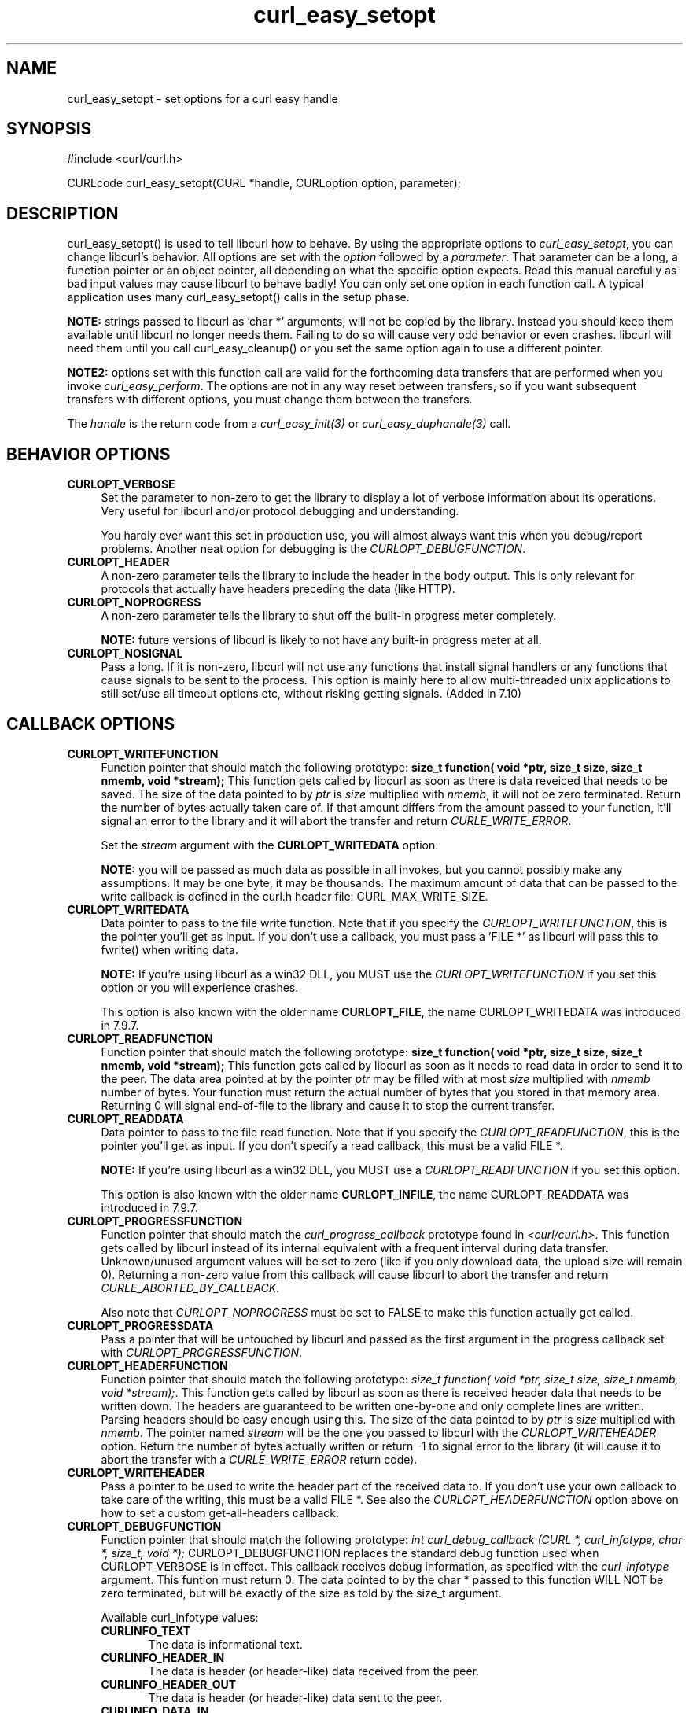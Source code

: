 .\" nroff -man [file]
.\" $Id: curl_easy_setopt.3,v 1.56 2003-11-04 12:07:19 bagder Exp $
.\"
.TH curl_easy_setopt 3 "16 Oct 2003" "libcurl 7.10.8" "libcurl Manual"
.SH NAME
curl_easy_setopt - set options for a curl easy handle
.SH SYNOPSIS
#include <curl/curl.h>

CURLcode curl_easy_setopt(CURL *handle, CURLoption option, parameter);
.ad
.SH DESCRIPTION
curl_easy_setopt() is used to tell libcurl how to behave. By using the
appropriate options to \fIcurl_easy_setopt\fP, you can change libcurl's
behavior.  All options are set with the \fIoption\fP followed by a
\fIparameter\fP. That parameter can be a long, a function pointer or an object
pointer, all depending on what the specific option expects. Read this manual
carefully as bad input values may cause libcurl to behave badly!  You can only
set one option in each function call. A typical application uses many
curl_easy_setopt() calls in the setup phase.

\fBNOTE:\fP strings passed to libcurl as 'char *' arguments, will not be
copied by the library. Instead you should keep them available until libcurl no
longer needs them. Failing to do so will cause very odd behavior or even
crashes. libcurl will need them until you call curl_easy_cleanup() or you set
the same option again to use a different pointer.

\fBNOTE2:\fP options set with this function call are valid for the forthcoming
data transfers that are performed when you invoke \fIcurl_easy_perform\fP.
The options are not in any way reset between transfers, so if you want
subsequent transfers with different options, you must change them between the
transfers.

The \fIhandle\fP is the return code from a \fIcurl_easy_init(3)\fP or
\fIcurl_easy_duphandle(3)\fP call.
.SH BEHAVIOR OPTIONS
.TP 0.4i
.B CURLOPT_VERBOSE
Set the parameter to non-zero to get the library to display a lot of verbose
information about its operations. Very useful for libcurl and/or protocol
debugging and understanding.

You hardly ever want this set in production use, you will almost always want
this when you debug/report problems. Another neat option for debugging is the
\fICURLOPT_DEBUGFUNCTION\fP.
.TP
.B CURLOPT_HEADER
A non-zero parameter tells the library to include the header in the body
output. This is only relevant for protocols that actually have headers
preceding the data (like HTTP).
.TP
.B CURLOPT_NOPROGRESS
A non-zero parameter tells the library to shut off the built-in progress meter
completely.

\fBNOTE:\fP future versions of libcurl is likely to not have any built-in
progress meter at all.
.TP
.B CURLOPT_NOSIGNAL
Pass a long. If it is non-zero, libcurl will not use any functions that
install signal handlers or any functions that cause signals to be sent to the
process. This option is mainly here to allow multi-threaded unix applications
to still set/use all timeout options etc, without risking getting signals.
(Added in 7.10)
.PP
.SH CALLBACK OPTIONS
.TP 0.4i
.B CURLOPT_WRITEFUNCTION
Function pointer that should match the following prototype: \fBsize_t
function( void *ptr, size_t size, size_t nmemb, void *stream);\fP This
function gets called by libcurl as soon as there is data reveiced that needs
to be saved. The size of the data pointed to by \fIptr\fP is \fIsize\fP
multiplied with \fInmemb\fP, it will not be zero terminated. Return the number
of bytes actually taken care of. If that amount differs from the amount passed
to your function, it'll signal an error to the library and it will abort the
transfer and return \fICURLE_WRITE_ERROR\fP.

Set the \fIstream\fP argument with the \fBCURLOPT_WRITEDATA\fP option.

\fBNOTE:\fP you will be passed as much data as possible in all invokes, but
you cannot possibly make any assumptions. It may be one byte, it may be
thousands. The maximum amount of data that can be passed to the write callback
is defined in the curl.h header file: CURL_MAX_WRITE_SIZE.
.TP
.B CURLOPT_WRITEDATA
Data pointer to pass to the file write function. Note that if you specify the
\fICURLOPT_WRITEFUNCTION\fP, this is the pointer you'll get as input. If you
don't use a callback, you must pass a 'FILE *' as libcurl will pass this to
fwrite() when writing data.

\fBNOTE:\fP If you're using libcurl as a win32 DLL, you MUST use the
\fICURLOPT_WRITEFUNCTION\fP if you set this option or you will experience
crashes.

This option is also known with the older name \fBCURLOPT_FILE\fP, the name
CURLOPT_WRITEDATA was introduced in 7.9.7.
.TP
.B CURLOPT_READFUNCTION
Function pointer that should match the following prototype: \fBsize_t
function( void *ptr, size_t size, size_t nmemb, void *stream);\fP This
function gets called by libcurl as soon as it needs to read data in order to
send it to the peer. The data area pointed at by the pointer \fIptr\fP may be
filled with at most \fIsize\fP multiplied with \fInmemb\fP number of
bytes. Your function must return the actual number of bytes that you stored in
that memory area. Returning 0 will signal end-of-file to the library and cause
it to stop the current transfer.
.TP
.B CURLOPT_READDATA
Data pointer to pass to the file read function. Note that if you specify the
\fICURLOPT_READFUNCTION\fP, this is the pointer you'll get as input. If you
don't specify a read callback, this must be a valid FILE *.

\fBNOTE:\fP If you're using libcurl as a win32 DLL, you MUST use a
\fICURLOPT_READFUNCTION\fP if you set this option.

This option is also known with the older name \fBCURLOPT_INFILE\fP, the name
CURLOPT_READDATA was introduced in 7.9.7.
.TP
.B CURLOPT_PROGRESSFUNCTION
Function pointer that should match the \fIcurl_progress_callback\fP prototype
found in \fI<curl/curl.h>\fP. This function gets called by libcurl instead of
its internal equivalent with a frequent interval during data transfer.
Unknown/unused argument values will be set to zero (like if you only download
data, the upload size will remain 0). Returning a non-zero value from this
callback will cause libcurl to abort the transfer and return
\fICURLE_ABORTED_BY_CALLBACK\fP.

Also note that \fICURLOPT_NOPROGRESS\fP must be set to FALSE to make this
function actually get called.
.TP
.B CURLOPT_PROGRESSDATA
Pass a pointer that will be untouched by libcurl and passed as the first
argument in the progress callback set with \fICURLOPT_PROGRESSFUNCTION\fP.
.TP
.B CURLOPT_HEADERFUNCTION
Function pointer that should match the following prototype: \fIsize_t
function( void *ptr, size_t size, size_t nmemb, void *stream);\fP. This
function gets called by libcurl as soon as there is received header data that
needs to be written down. The headers are guaranteed to be written one-by-one
and only complete lines are written. Parsing headers should be easy enough
using this. The size of the data pointed to by \fIptr\fP is \fIsize\fP
multiplied with \fInmemb\fP.  The pointer named \fIstream\fP will be the one
you passed to libcurl with the \fICURLOPT_WRITEHEADER\fP option.  Return the
number of bytes actually written or return -1 to signal error to the library
(it will cause it to abort the transfer with a \fICURLE_WRITE_ERROR\fP return
code).
.TP
.B CURLOPT_WRITEHEADER
Pass a pointer to be used to write the header part of the received data to. If
you don't use your own callback to take care of the writing, this must be a
valid FILE *. See also the \fICURLOPT_HEADERFUNCTION\fP option above on how to
set a custom get-all-headers callback.
.TP
.B CURLOPT_DEBUGFUNCTION
Function pointer that should match the following prototype: \fIint
curl_debug_callback (CURL *, curl_infotype, char *, size_t, void *);\fP
CURLOPT_DEBUGFUNCTION replaces the standard debug function used when
CURLOPT_VERBOSE is in effect. This callback receives debug information, as
specified with the \fIcurl_infotype\fP argument. This funtion must return 0.
The data pointed to by the char * passed to this function WILL NOT be zero
terminated, but will be exactly of the size as told by the size_t argument.

Available curl_infotype values:
.RS
.TP 5
.B CURLINFO_TEXT
The data is informational text.
.TP
.B CURLINFO_HEADER_IN
The data is header (or header-like) data received from the peer.
.TP
.B CURLINFO_HEADER_OUT
The data is header (or header-like) data sent to the peer.
.TP
.B CURLINFO_DATA_IN
The data is protocol data received from the peer.
.TP
.B CURLINFO_DATA_OUT
The data is protocol data sent to the peer.
.RE
.TP
.B CURLOPT_DEBUGDATA
Pass a pointer to whatever you want passed in to your CURLOPT_DEBUGFUNCTION in
the last void * argument. This pointer is not used by libcurl, it is only
passed to the callback.
.PP
.SH ERROR OPTIONS
.TP 0.4i
.B CURLOPT_ERRORBUFFER
Pass a char * to a buffer that the libcurl may store human readable error
messages in. This may be more helpful than just the return code from the
library. The buffer must be at least CURL_ERROR_SIZE big.

Use \fICURLOPT_VERBOSE\fP and \fICURLOPT_DEBUGFUNCTION\fP to better
debug/trace why errors happen.

\fBNote:\fP if the library does not return an error, the buffer may not have
been touched. Do not rely on the contents in those cases.
.TP
.B CURLOPT_STDERR
Pass a FILE * as parameter. This is the stream to use instead of stderr
internally when reporting errors.
.TP
.B CURLOPT_FAILONERROR
A non-zero parameter tells the library to fail silently if the HTTP code
returned is equal to or larger than 300. The default action would be to return
the page normally, ignoring that code.
.PP
.SH NETWORK OPTIONS
.TP 0.4i
.B CURLOPT_URL
The actual URL to deal with. The parameter should be a char * to a zero
terminated string. The string must remain present until curl no longer needs
it, as it doesn't copy the string.

\fBNOTE:\fP this option is (the only one) required to be set before
\fIcurl_easy_perform(3)\fP is called.
.TP
.B CURLOPT_PROXY
Set HTTP proxy to use. The parameter should be a char * to a zero terminated
string holding the host name or dotted IP address. To specify port number in
this string, append :[port] to the end of the host name. The proxy string may
be prefixed with [protocol]:// since any such prefix will be ignored. The
proxy's port number may optionally be specified with the separate option
\fICURLOPT_PROXYPORT\fP.

\fBNOTE:\fP when you tell the library to use a HTTP proxy, libcurl will
transparently convert operations to HTTP even if you specify a FTP URL
etc. This may have an impact on what other features of the library you can
use, such as CURLOPT_QUOTE and similar FTP specifics that don't work unless
you tunnel through the HTTP proxy. Such tunneling is activated with
\fICURLOPT_HTTPPROXYTUNNEL\fP.

\fBNOTE2:\fP libcurl respects the environment variables \fBhttp_proxy\fP,
\fBftp_proxy\fP, \fBall_proxy\fP etc, if any of those is set.
.TP
.B CURLOPT_PROXYPORT
Pass a long with this option to set the proxy port to connect to unless it is
specified in the proxy string \fICURLOPT_PROXY\fP.
.TP
.B CURLOPT_PROXYTYPE
Pass a long with this option to set type of the proxy. Available options for
this are CURLPROXY_HTTP and CURLPROXY_SOCKS5, with the HTTP one being
default. (Added in 7.10)
.TP
.B CURLOPT_HTTPPROXYTUNNEL
Set the parameter to non-zero to get the library to tunnel all operations
through a given HTTP proxy. Note that there is a big difference between using
a proxy and to tunnel through it. If you don't know what this means, you
probably don't want this tunneling option.
.TP
.B CURLOPT_INTERFACE
Pass a char * as parameter. This set the interface name to use as outgoing
network interface. The name can be an interface name, an IP address or a host
name.
.TP
.B CURLOPT_DNS_CACHE_TIMEOUT
Pass a long, this sets the timeout in seconds. Name resolves will be kept in
memory for this number of seconds. Set to zero (0) to completely disable
caching, or set to -1 to make the cached entries remain forever. By default,
libcurl caches info for 60 seconds.
.TP
.B CURLOPT_DNS_USE_GLOBAL_CACHE
Pass a long. If the value is non-zero, it tells curl to use a global DNS cache
that will survive between easy handle creations and deletions. This is not
thread-safe and this will use a global varible.
.TP
.B CURLOPT_BUFFERSIZE
Pass a long specifying your prefered size for the receive buffer in libcurl.
The main point of this would be that the write callback gets called more often
and with smaller chunks. This is just treated as a request, not an order. You
cannot be guaranteed to actually get the given size. (Added in 7.10)
.PP
.SH NAMES and PASSWORDS OPTIONS (Authentication)
.TP 0.4i
.B CURLOPT_NETRC
This parameter controls the preference of libcurl between using user names and
passwords from your \fI~/.netrc\fP file, relative to user names and passwords
in the URL supplied with \fICURLOPT_URL\fP.

\fBNote:\fP libcurl uses a user name (and supplied or prompted password)
supplied with \fICURLOPT_USERPWD\fP in preference to any of the options
controlled by this parameter.

Pass a long, set to one of the values described below.
.RS
.TP 5
.B CURL_NETRC_OPTIONAL
The use of your \fI~/.netrc\fP file is optional,
and information in the URL is to be preferred.  The file will be scanned
with the host and user name (to find the password only) or with the host only,
to find the first user name and password after that \fImachine\fP,
which ever information is not specified in the URL.

Undefined values of the option will have this effect.
.TP     
.B CURL_NETRC_IGNORED
The library will ignore the file and use only the information in the URL.

This is the default.
.TP
.B CURL_NETRC_REQUIRED
This value tells the library that use of the file is required,
to ignore the information in the URL,
and to search the file with the host only.
.RE
.TP
Only machine name, user name and password are taken into account 
(init macros and similar things aren't supported).

\fBNote:\fP libcurl does not verify that the file has the correct properties
set (as the standard Unix ftp client does). It should only be readable by
user.
.TP
.B CURLOPT_USERPWD
Pass a char * as parameter, which should be [user name]:[password] to use for
the connection. If both the colon and password is left out, you will be
prompted for it while using a colon with no password will make libcurl use an
empty password. \fICURLOPT_PASSWDFUNCTION\fP can be used to set your own
prompt function.

When using HTTP and CURLOPT_FOLLOWLOCATION, libcurl might perform several
requests to possibly different hosts. libcurl will only send this user and
password information to hosts using the initial host name (unless
CURLOPT_UNRESTRICTED_AUTH is set), so if libcurl follows locations to other
hosts it will not send the user and password to those. This is enforced to
prevent accidental information leakage.
.TP
.B CURLOPT_PROXYUSERPWD
Pass a char * as parameter, which should be [user name]:[password] to use for
the connection to the HTTP proxy. If the password is left out, you will be
prompted for it. \fICURLOPT_PASSWDFUNCTION\fP can be used to set your own
prompt function.
.TP
.B CURLOPT_HTTPAUTH
Pass a long as parameter, which is set to a bitmask, to tell libcurl what
authentication method(s) you want it to use. The available bits are listed
below. If more than one bit is set, libcurl will first query the site to see
what authentication methods it supports and then pick the best one you allow
it to use. Note that for some methods, this will induce an extra network
round-trip. Set the actual name and password with the \fICURLOPT_USERPWD\fP
option. (Added in 7.10.6)
.RS
.TP 5
.B CURLAUTH_BASIC
HTTP Basic authentication. This is the default choice, and the only method
that is in wide-spread use and supported virtually everywhere. This is sending
the user name and password over the network in plain text, easily captured by
others.
.TP
.B CURLAUTH_DIGEST
HTTP Digest authentication.  Digest authentication is defined in RFC2617 and
is a more secure way to do authentication over public networks than the
regular old-fashioned Basic method.
.TP
.B CURLAUTH_GSSNEGOTIATE
HTTP GSS-Negotiate authentication. The GSS-Negotiate method was designed by
Microsoft and is used in their web aplications. It is primarily meant as a
support for Kerberos5 authentication but may be also used along with another
authentication methods. For more information see IETF draft
draft-brezak-spnego-http-04.txt.
.TP
.B CURLAUTH_NTLM
HTTP NTLM authentication. A proprietary protocol invented and used by
Microsoft. It uses a challenge-response and hash concept similar to Digest to
prevent the password from being evesdropped.
.TP
.B CURLAUTH_ANY
This is a convenience macro that sets all bits and thus makes libcurl pick any
it finds suitable. libcurl will automaticly select the one it finds most
secure.
.TP
.B CURLAUTH_ANYSAFE
This is a convenience macro that sets all bits except Basic and thus makes
libcurl pick any it finds suitable. libcurl will automaticly select the one it
finds most secure.
.RE
.TP
.B CURLOPT_PROXYAUTH
Pass a long as parameter, which is set to a bitmask, to tell libcurl what
authentication method(s) you want it to use for your proxy authentication.  If
more than one bit is set, libcurl will first query the site to see what
authentication methods it supports and then pick the best one you allow it to
use. Note that for some methods, this will induce an extra network
round-trip. Set the actual name and password with the
\fICURLOPT_PROXYUSERPWD\fP option. The bitmask can be constructed by or'ing
together the bits listed above for the \fICURLOPT_HTTPAUTH\fP option. As of
this writing, only Basic and NTLM work. (Added in 7.10.7)
.PP
.SH HTTP OPTIONS
.TP 0.4i
.B CURLOPT_ENCODING
Sets the contents of the Accept-Encoding: header sent in an HTTP
request, and enables decoding of a response when a Content-Encoding:
header is received.  Three encodings are supported: \fIidentity\fP,
which does nothing, \fIdeflate\fP which requests the server to
compress its response using the zlib algorithm, and \fIgzip\fP which
requests the gzip algorithm.  If a zero-length string is set, then an
Accept-Encoding: header containing all supported encodings is sent.

This is a request, not an order; the server may or may not do it.  This
option must be set (to any non-NULL value) or else any unsolicited
encoding done by the server is ignored. See the special file
lib/README.encoding for details.
.TP
.B CURLOPT_FOLLOWLOCATION
A non-zero parameter tells the library to follow any Location: header that the
server sends as part of a HTTP header.

\fBNOTE:\fP this means that the library will re-send the same request on the
new location and follow new Location: headers all the way until no more such
headers are returned. \fICURLOPT_MAXREDIRS\fP can be used to limit the number
of redirects libcurl will follow.
.TP
.B CURLOPT_UNRESTRICTED_AUTH
A non-zero parameter tells the library it can continue to send authentication
(user+password) when following locations, even when hostname changed. Note
that this is meaningful only when setting \fICURLOPT_FOLLOWLOCATION\fP.
.TP
.B CURLOPT_MAXREDIRS
Pass a long. The set number will be the redirection limit. If that many
redirections have been followed, the next redirect will cause an error
(\fICURLE_TOO_MANY_REDIRECTS\fP). This option only makes sense if the
\fICURLOPT_FOLLOWLOCATION\fP is used at the same time.
.TP
.B CURLOPT_PUT
A non-zero parameter tells the library to use HTTP PUT to transfer data. The
data should be set with CURLOPT_READDATA and CURLOPT_INFILESIZE.
.TP
.B CURLOPT_POST
A non-zero parameter tells the library to do a regular HTTP post. This is a
normal application/x-www-form-urlencoded kind, which is the most commonly used
one by HTML forms. See the CURLOPT_POSTFIELDS option for how to specify the
data to post and CURLOPT_POSTFIELDSIZE in how to set the data size. Starting
with libcurl 7.8, this option is obsolete. Using the CURLOPT_POSTFIELDS option
will imply this option.
.TP
.B CURLOPT_POSTFIELDS
Pass a char * as parameter, which should be the full data to post in a HTTP
post operation. You need to make sure that the data is formatted the way you
want the server to receive it. libcurl will not convert or encode it for
you. Most web servers will assume this data to be url-encoded. Take note.

This POST is a normal application/x-www-form-urlencoded kind (and libcurl will
set that Content-Type by default when this option is used), which is the most
commonly used one by HTML forms. See also the CURLOPT_POST. Using
CURLOPT_POSTFIELDS implies CURLOPT_POST.

\fBNote:\fP to make multipart/formdata posts (aka rfc1867-posts), check out
the \fICURLOPT_HTTPPOST\fP option.
.TP
.B CURLOPT_POSTFIELDSIZE
If you want to post data to the server without letting libcurl do a strlen()
to measure the data size, this option must be used. When this option is used
you can post fully binary data, which otherwise is likely to fail. If this
size is set to zero, the library will use strlen() to get the size.
.TP
.B CURLOPT_HTTPPOST
Tells libcurl you want a multipart/formdata HTTP POST to be made and you
instruct what data to pass on to the server.  Pass a pointer to a linked list
of HTTP post structs as parameter.  The linked list should be a fully valid
list of 'struct HttpPost' structs properly filled in. The best and most
elegant way to do this, is to use \fIcurl_formadd(3)\fP as documented. The
data in this list must remain intact until you close this curl handle again
with \fIcurl_easy_cleanup(3)\fP.
.TP
.B CURLOPT_REFERER
Pass a pointer to a zero terminated string as parameter. It will be used to
set the Referer: header in the http request sent to the remote server. This
can be used to fool servers or scripts. You can also set any custom header
with \fICURLOPT_HTTPHEADER\fP.
.TP
.B CURLOPT_USERAGENT
Pass a pointer to a zero terminated string as parameter. It will be used to
set the User-Agent: header in the http request sent to the remote server. This
can be used to fool servers or scripts. You can also set any custom header
with \fICURLOPT_HTTPHEADER\fP.
.TP
.B CURLOPT_HTTPHEADER
Pass a pointer to a linked list of HTTP headers to pass to the server in your
HTTP request. The linked list should be a fully valid list of \fBstruct
curl_slist\fP structs properly filled in. Use \fIcurl_slist_append(3)\fP to
create the list and \fIcurl_slist_free_all(3)\fP to clean up an entire
list. If you add a header that is otherwise generated and used by libcurl
internally, your added one will be used instead. If you add a header with no
contents as in 'Accept:' (no data on the right side of the colon), the
internally used header will get disabled. Thus, using this option you can add
new headers, replace internal headers and remove internal headers. The
headers included in the linked list must not be CRLF-terminated, because
curl adds CRLF after each header item. Failure to comply with this will
result in strange bugs because the server will most likely ignore part
of the headers you specified.

The first line in a request (usually containing a GET or POST) is not a header
and cannot be replaced using this option. Only the lines following the
request-line are headers.

\fBNOTE:\fPThe most commonly replaced headers have "shortcuts" in the options
CURLOPT_COOKIE, CURLOPT_USERAGENT and CURLOPT_REFERER.
.TP
.B CURLOPT_HTTP200ALIASES
Pass a pointer to a linked list of aliases to be treated as valid HTTP 200
responses.  Some servers respond with a custom header response line.  For
example, IceCast servers respond with "ICY 200 OK".  By including this string
in your list of aliases, the response will be treated as a valid HTTP header
line such as "HTTP/1.0 200 OK". (Added in 7.10.3)

The linked list should be a fully valid list of struct curl_slist structs, and
be properly filled in.  Use \fIcurl_slist_append(3)\fP to create the list and
\fIcurl_slist_free_all(3)\fP to clean up an entire list.

\fBNOTE:\fPThe alias itself is not parsed for any version strings.  So if your
alias is "MYHTTP/9.9", Libcurl will not treat the server as responding with
HTTP version 9.9.  Instead Libcurl will use the value set by option
\fICURLOPT_HTTP_VERSION\fP.
.TP
.B CURLOPT_COOKIE
Pass a pointer to a zero terminated string as parameter. It will be used to
set a cookie in the http request. The format of the string should be
NAME=CONTENTS, where NAME is the cookie name and CONTENTS is what the cookie
should contain.

If you need to set mulitple cookies, you need to set them all using a single
option and thus you need to concat them all in one single string. Set multiple
cookies in one string like this: "name1=content1; name2=content2;" etc.

Using this option multiple times will only make the latest string override the
previously ones.
.TP
.B CURLOPT_COOKIEFILE
Pass a pointer to a zero terminated string as parameter. It should contain the
name of your file holding cookie data to read. The cookie data may be in
Netscape / Mozilla cookie data format or just regular HTTP-style headers
dumped to a file.

Given an empty or non-existing file, this option will enable cookies for this
curl handle, making it understand and parse received cookies and then use
matching cookies in future request.
.TP
.B CURLOPT_COOKIEJAR
Pass a file name as char *, zero terminated. This will make libcurl write all
internally known cookies to the specified file when \fIcurl_easy_cleanup(3)\fP
is called. If no cookies are known, no file will be created. Specify "-" to
instead have the cookies written to stdout. Using this option also enables
cookies for this session, so if you for example follow a location it will make
matching cookies get sent accordingly.

.B NOTE
If the cookie jar file can't be created or written to (when the
curl_easy_cleanup() is called), libcurl will not and cannot report an error
for this. Using CURLOPT_VERBOSE or CURLOPT_DEBUGFUNCTION will get a warning to
display, but that is the only visible feedback you get about this possibly
lethal situation.
.TP
.B CURLOPT_TIMECONDITION
Pass a long as parameter. This defines how the CURLOPT_TIMEVALUE time value is
treated. You can set this parameter to TIMECOND_IFMODSINCE or
TIMECOND_IFUNMODSINCE. This is a HTTP-only feature. (TBD)
.TP
.B CURLOPT_TIMEVALUE
Pass a long as parameter. This should be the time in seconds since 1 jan 1970,
and the time will be used in a condition as specified with
CURLOPT_TIMECONDITION.
.TP
.B CURLOPT_HTTPGET
Pass a long. If the long is non-zero, this forces the HTTP request to get back
to GET. Only really usable if POST, PUT or a custom request have been used
previously using the same curl handle.
.TP
.B CURLOPT_HTTP_VERSION
Pass a long, set to one of the values described below. They force libcurl to
use the specific HTTP versions. This is not sensible to do unless you have a
good reason.
.RS
.TP 5
.B CURL_HTTP_VERSION_NONE
We don't care about what version the library uses. libcurl will use whatever
it thinks fit.
.TP
.B CURL_HTTP_VERSION_1_0
Enforce HTTP 1.0 requests.
.TP
.B CURL_HTTP_VERSION_1_1
Enforce HTTP 1.1 requests.
.RE
.PP
.SH FTP OPTIONS
.TP 0.4i
.B CURLOPT_FTPPORT
Pass a pointer to a zero terminated string as parameter. It will be used to
get the IP address to use for the ftp PORT instruction. The PORT instruction
tells the remote server to connect to our specified IP address. The string may
be a plain IP address, a host name, an network interface name (under Unix) or
just a '-' letter to let the library use your systems default IP
address. Default FTP operations are passive, and thus won't use PORT.

You disable PORT again and go back to using the passive version by setting
this option to NULL.
.TP
.B CURLOPT_QUOTE
Pass a pointer to a linked list of FTP commands to pass to the server prior to
your ftp request. This will be done before any other FTP commands are issued
(even before the CWD command). The linked list should be a fully valid list of
'struct curl_slist' structs properly filled in. Use \fIcurl_slist_append(3)\fP
to append strings (commands) to the list, and clear the entire list afterwards
with \fIcurl_slist_free_all(3)\fP. Disable this operation again by setting a
NULL to this option.
.TP
.B CURLOPT_POSTQUOTE
Pass a pointer to a linked list of FTP commands to pass to the server after
your ftp transfer request. The linked list should be a fully valid list of
struct curl_slist structs properly filled in as described for
\fICURLOPT_QUOTE\fP. Disable this operation again by setting a NULL to this
option.
.TP
.B CURLOPT_PREQUOTE
Pass a pointer to a linked list of FTP commands to pass to the server after
the transfer type is set. The linked list should be a fully valid list of
struct curl_slist structs properly filled in as described for
\fICURLOPT_QUOTE\fP. Disable this operation again by setting a NULL to this
option.
.TP
.B CURLOPT_FTPLISTONLY
A non-zero parameter tells the library to just list the names of an ftp
directory, instead of doing a full directory listing that would include file
sizes, dates etc.

This causes an FTP NLST command to be sent.  Beware that some FTP servers list
only files in their response to NLST; they might not include subdirectories
and symbolic links.
.TP
.B CURLOPT_FTPAPPEND
A non-zero parameter tells the library to append to the remote file instead of
overwrite it. This is only useful when uploading to a ftp site.
.TP
.B CURLOPT_FTP_USE_EPRT
Pass a long. If the value is non-zero, it tells curl to use the EPRT (and
LPRT) command when doing active FTP downloads (which is enabled by
CURLOPT_FTPPORT). Using EPRT means that it will first attempt to use EPRT and
then LPRT before using PORT, but if you pass FALSE (zero) to this option, it
will not try using EPRT or LPRT, only plain PORT. (Added in 7.10.5)
.TP
.B CURLOPT_FTP_USE_EPSV
Pass a long. If the value is non-zero, it tells curl to use the EPSV command
when doing passive FTP downloads (which it always does by default). Using EPSV
means that it will first attempt to use EPSV before using PASV, but if you
pass FALSE (zero) to this option, it will not try using EPSV, only plain PASV.
.TP
.B CURLOPT_FTP_CREATE_MISSING_DIRS
Pass a long. If the value is non-zero, curl will attempt to create any remote
directory that it fails to CWD into. CWD is the command that changes working
directory. (Added in 7.10.7)
.TP
.B CURLOPT_FTP_RESPONSE_TIMEOUT
Pass a long.  Causes curl to set a timeout period (in seconds) on the amount
of time that the server is allowed to take in order to generate a response
message for a command before the session is considered hung.  Note that while 
curl is waiting for a response, this value overrides CURLOPT_TIMEOUT. It is 
recommended that if used in conjunction with CURLOPT_TIMEOUT, you set 
CURLOPT_FTP_RESPONSE_TIMEOUT to a value smaller than CURLOPT_TIMEOUT.
(Added in 7.10.8)
.PP
.SH PROTOCOL OPTIONS
.TP 0.4i
.B CURLOPT_TRANSFERTEXT
A non-zero parameter tells the library to use ASCII mode for ftp transfers,
instead of the default binary transfer. For LDAP transfers it gets the data in
plain text instead of HTML and for win32 systems it does not set the stdout to
binary mode. This option can be usable when transferring text data between
systems with different views on certain characters, such as newlines or
similar.
.TP
.B CURLOPT_CRLF
Convert Unix newlines to CRLF newlines on transfers.
.TP
.B CURLOPT_RANGE
Pass a char * as parameter, which should contain the specified range you
want. It should be in the format "X-Y", where X or Y may be left out. HTTP
transfers also support several intervals, separated with commas as in
\fI"X-Y,N-M"\fP. Using this kind of multiple intervals will cause the HTTP
server to send the response document in pieces (using standard MIME separation
techniques).
.TP
.B CURLOPT_RESUME_FROM
Pass a long as parameter. It contains the offset in number of bytes that you
want the transfer to start from.
.TP
.B CURLOPT_CUSTOMREQUEST
Pass a pointer to a zero terminated string as parameter. It will be user
instead of GET or HEAD when doing a HTTP request, or instead of LIST or NLST
when doing an ftp directory listing. This is useful for doing DELETE or other
more or less obscure HTTP requests. Don't do this at will, make sure your
server supports the command first.

NOTE: many people have wrongly used this option to replace the entire request
with their own, including multiple headers and POST contents. While that might
work in many cases, it will cause libcurl to send invalid requests and it
could possibly confuse the remote server badly. Use \fICURLOPT_POST\fP and
\fICURLOPT_POSTFIELDS\fP to set POST data. Use \fICURLOPT_HTTPHEADER\fP to
replace or extend the set of headers sent by libcurl. Use
\fICURLOPT_HTTP_VERSION\fP to change HTTP version.
.TP
.B CURLOPT_FILETIME
Pass a long. If it is a non-zero value, libcurl will attempt to get the
modification date of the remote document in this operation. This requires that
the remote server sends the time or replies to a time querying command. The
\fIcurl_easy_getinfo(3)\fP function with the \fICURLINFO_FILETIME\fP argument
can be used after a transfer to extract the received time (if any).
.TP
.B CURLOPT_NOBODY
A non-zero parameter tells the library to not include the body-part in the
output. This is only relevant for protocols that have separate header and body
parts. On HTTP(S) servers, this will make libcurl do a HEAD request.
.TP
.B CURLOPT_INFILESIZE
When uploading a file to a remote site, this option should be used to tell
libcurl what the expected size of the infile is.
.TP
.B CURLOPT_UPLOAD
A non-zero parameter tells the library to prepare for an upload. The
CURLOPT_READDATA and CURLOPT_INFILESIZE are also interesting for uploads.
.TP
.B CURLOPT_MAXFILESIZE
Pass a long as parameter. This allows you to specify the maximum size (in
bytes) of a file to download. If the file requested is larger than this value,
the transfer will not start and CURLE_FILESIZE_EXCEEDED will be returned.

NOTE: The file size is not always known prior to download, and for such files
this option has no effect even if the file transfer ends up being larger than
this given limit. This concerns both FTP and HTTP transfers.
.PP
.SH CONNECTION OPTIONS
.TP 0.4i
.B CURLOPT_TIMEOUT
Pass a long as parameter containing the maximum time in seconds that you allow
the libcurl transfer operation to take. Normally, name lookups can take a
considerable time and limiting operations to less than a few minutes risk
aborting perfectly normal operations. This option will cause curl to use the
SIGALRM to enable time-outing system calls.

\fBNOTE:\fP this is not recommended to use in unix multi-threaded programs, as
it uses signals unless CURLOPT_NOSIGNAL (see above) is set.
.TP
.B CURLOPT_LOW_SPEED_LIMIT
Pass a long as parameter. It contains the transfer speed in bytes per second
that the transfer should be below during CURLOPT_LOW_SPEED_TIME seconds for
the library to consider it too slow and abort.
.TP
.B CURLOPT_LOW_SPEED_TIME
Pass a long as parameter. It contains the time in seconds that the transfer
should be below the CURLOPT_LOW_SPEED_LIMIT for the library to consider it too
slow and abort.
.TP
.B CURLOPT_MAXCONNECTS
Pass a long. The set number will be the persistent connection cache size. The
set amount will be the maximum amount of simultaneously open connections that
libcurl may cache. Default is 5, and there isn't much point in changing this
value unless you are perfectly aware of how this work and changes libcurl's
behaviour. This concerns connection using any of the protocols that support
persistent connections.

When reaching the maximum limit, curl uses the \fICURLOPT_CLOSEPOLICY\fP to
figure out which of the existing connections to close to prevent the number of
open connections to increase.

\fBNOTE:\fP if you already have performed transfers with this curl handle,
setting a smaller MAXCONNECTS than before may cause open connections to get
closed unnecessarily.
.TP
.B CURLOPT_CLOSEPOLICY
Pass a long. This option sets what policy libcurl should use when the
connection cache is filled and one of the open connections has to be closed to
make room for a new connection. This must be one of the CURLCLOSEPOLICY_*
defines. Use \fICURLCLOSEPOLICY_LEAST_RECENTLY_USED\fP to make libcurl close
the connection that was least recently used, that connection is also least
likely to be capable of re-use. Use \fICURLCLOSEPOLICY_OLDEST\fP to make
libcurl close the oldest connection, the one that was created first among the
ones in the connection cache. The other close policies are not support
yet.
.TP
.B CURLOPT_FRESH_CONNECT
Pass a long. Set to non-zero to make the next transfer use a new (fresh)
connection by force. If the connection cache is full before this connection,
one of the existing connections will be closed as according to the selected or
default policy. This option should be used with caution and only if you
understand what it does. Set this to 0 to have libcurl attempt re-using an
existing connection (default behavior).
.TP
.B CURLOPT_FORBID_REUSE
Pass a long. Set to non-zero to make the next transfer explicitly close the
connection when done. Normally, libcurl keep all connections alive when done
with one transfer in case there comes a succeeding one that can re-use them.
This option should be used with caution and only if you understand what it
does. Set to 0 to have libcurl keep the connection open for possibly later
re-use (default behavior).
.TP
.B CURLOPT_CONNECTTIMEOUT
Pass a long. It should contain the maximum time in seconds that you allow the
connection to the server to take.  This only limits the connection phase, once
it has connected, this option is of no more use. Set to zero to disable
connection timeout (it will then only timeout on the system's internal
timeouts). See also the \fICURLOPT_TIMEOUT\fP option.

\fBNOTE:\fP this is not recommended to use in unix multi-threaded programs, as
it uses signals unless CURLOPT_NOSIGNAL (see above) is set.
.PP
.SH SSL and SECURITY OPTIONS
.TP 0.4i
.B CURLOPT_SSLCERT
Pass a pointer to a zero terminated string as parameter. The string should be
the file name of your certificate. The default format is "PEM" and can be
changed with \fICURLOPT_SSLCERTTYPE\fP.
.TP
.B CURLOPT_SSLCERTTYPE
Pass a pointer to a zero terminated string as parameter. The string should be
the format of your certificate. Supported formats are "PEM" and "DER".  (Added
in 7.9.3)
.TP
.B CURLOPT_SSLCERTPASSWD
Pass a pointer to a zero terminated string as parameter. It will be used as
the password required to use the CURLOPT_SSLCERT certificate. If the password
is not supplied, you will be prompted for it. \fICURLOPT_PASSWDFUNCTION\fP can
be used to set your own prompt function.

\fBNOTE:\fPThis option is replaced by \fICURLOPT_SSLKEYPASSWD\fP and only
cept for backward compatibility. You never needed a pass phrase to load
a certificate but you need one to load your private key.
.TP
.B CURLOPT_SSLKEY
Pass a pointer to a zero terminated string as parameter. The string should be
the file name of your private key. The default format is "PEM" and can be
changed with \fICURLOPT_SSLKEYTYPE\fP.
.TP
.B CURLOPT_SSLKEYTYPE
Pass a pointer to a zero terminated string as parameter. The string should be
the format of your private key. Supported formats are "PEM", "DER" and "ENG".

\fBNOTE:\fPThe format "ENG" enables you to load the private key from a crypto
engine. in this case \fICURLOPT_SSLKEY\fP is used as an identifier passed to
the engine. You have to set the crypto engine with \fICURLOPT_SSL_ENGINE\fP.
.TP
.B CURLOPT_SSLKEYPASSWD
Pass a pointer to a zero terminated string as parameter. It will be used as
the password required to use the \fICURLOPT_SSLKEY\fP private key. If the
password is not supplied, you will be prompted for
it. \fICURLOPT_PASSWDFUNCTION\fP can be used to set your own prompt function.
.TP
.B CURLOPT_SSL_ENGINE
Pass a pointer to a zero terminated string as parameter. It will be used as
the identifier for the crypto engine you want to use for your private
key.

\fBNOTE:\fPIf the crypto device cannot be loaded,
\fICURLE_SSL_ENGINE_NOTFOUND\fP is returned.
.TP
.B CURLOPT_SSL_ENGINEDEFAULT
Sets the actual crypto engine as the default for (asymetric) crypto
operations.

\fBNOTE:\fPIf the crypto device cannot be set,
\fICURLE_SSL_ENGINE_SETFAILED\fP is returned.
.TP
.B CURLOPT_SSLVERSION
Pass a long as parameter. Set what version of SSL to attempt to use, 2 or
3. By default, the SSL library will try to solve this by itself although some
servers make this difficult why you at times may have to use this option.
.TP
.B CURLOPT_SSL_VERIFYPEER
Pass a long that is set to a zero value to stop curl from verifying the peer's
certificate (7.10 starting setting this option to TRUE by default).  Alternate
certificates to verify against can be specified with the CURLOPT_CAINFO option
or a certificate directory can be specified with the CURLOPT_CAPATH option
(Added in 7.9.8).  As of 7.10, curl installs a default bundle.
CURLOPT_SSL_VERIFYHOST may also need to be set to 1 or 0 if
CURLOPT_SSL_VERIFYPEER is disabled (it defaults to 2).
.TP
.B CURLOPT_CAINFO
Pass a char * to a zero terminated string naming a file holding one or more
certificates to verify the peer with. This only makes sense when used in
combination with the CURLOPT_SSL_VERIFYPEER option.
.TP
.B CURLOPT_CAPATH
Pass a char * to a zero terminated string naming a directory holding multiple
CA certificates to verify the peer with. The certificate directory must be
prepared using the openssl c_rehash utility. This only makes sense when used
in combination with the CURLOPT_SSL_VERIFYPEER option. The CAPATH function
apparently does not work in Windows due to some limitation in openssl. (Added
in 7.9.8)
.TP
.B CURLOPT_RANDOM_FILE
Pass a char * to a zero terminated file name. The file will be used to read
from to seed the random engine for SSL. The more random the specified file is,
the more secure the SSL connection will become.
.TP
.B CURLOPT_EGDSOCKET
Pass a char * to the zero terminated path name to the Entropy Gathering Daemon
socket. It will be used to seed the random engine for SSL.
.TP
.B CURLOPT_SSL_VERIFYHOST
Pass a long. Set if we should verify the Common name from the peer certificate
in the SSL handshake, set 1 to check existence, 2 to ensure that it matches
the provided hostname. This is by default set to 2. (default changed in 7.10)
.TP
.B CURLOPT_SSL_CIPHER_LIST
Pass a char *, pointing to a zero terminated string holding the list of
ciphers to use for the SSL connection. The list must be syntactly correct, it
consists of one or more cipher strings separated by colons. Commas or spaces
are also acceptable separators but colons are normally used, \!, \- and \+ can
be used as operators. Valid examples of cipher lists include 'RC4-SHA',
\'SHA1+DES\', 'TLSv1' and 'DEFAULT'. The default list is normally set when you
compile OpenSSL.

You'll find more details about cipher lists on this URL:
\fIhttp://www.openssl.org/docs/apps/ciphers.html\fP
.TP
.B CURLOPT_KRB4LEVEL
Pass a char * as parameter. Set the krb4 security level, this also enables
krb4 awareness.  This is a string, 'clear', 'safe', 'confidential' or
\&'private'.  If the string is set but doesn't match one of these, 'private'
will be used. Set the string to NULL to disable kerberos4. The kerberos
support only works for FTP.
.PP
.SH OTHER OPTIONS
.TP 0.4i
.B CURLOPT_PRIVATE
Pass a char * as parameter, pointing to data that should be associated with
the curl handle.  The pointer can be subsequently retrieved using the
CURLINFO_PRIVATE options to curl_easy_getinfo. (Added in 7.10.3)
.PP
.SH RETURN VALUE
CURLE_OK (zero) means that the option was set properly, non-zero means an
error occurred as \fI<curl/curl.h>\fP defines. See the \fIlibcurl-errors.3\fP
man page for the full list with descriptions.
.SH "SEE ALSO"
.BR curl_easy_init "(3), " curl_easy_cleanup "(3), "
